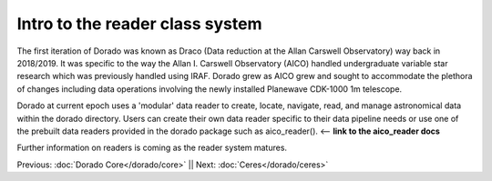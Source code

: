 Intro to the reader class system
================================= 

The first iteration of Dorado was known as Draco (Data reduction at the Allan Carswell Observatory) way back in 2018/2019.
It was specific to the way the Allan I. Carswell Observatory (AICO) handled undergraduate variable star research which was
previously handled using IRAF. Dorado grew as AICO grew and sought to accommodate the plethora of changes including data 
operations involving the newly installed Planewave CDK-1000 1m telescope. 

Dorado at current epoch uses a 'modular' data reader to create, locate, navigate, read, and manage astronomical data within 
the dorado directory. Users can create their own data reader specific to their data pipeline needs or use one of the prebuilt
data readers provided in the dorado package such as aico_reader(). <-- **link to the aico_reader docs**

Further information on readers is coming as the reader system matures.

Previous: :doc:`Dorado Core</dorado/core>` || Next: :doc:`Ceres</dorado/ceres>`

